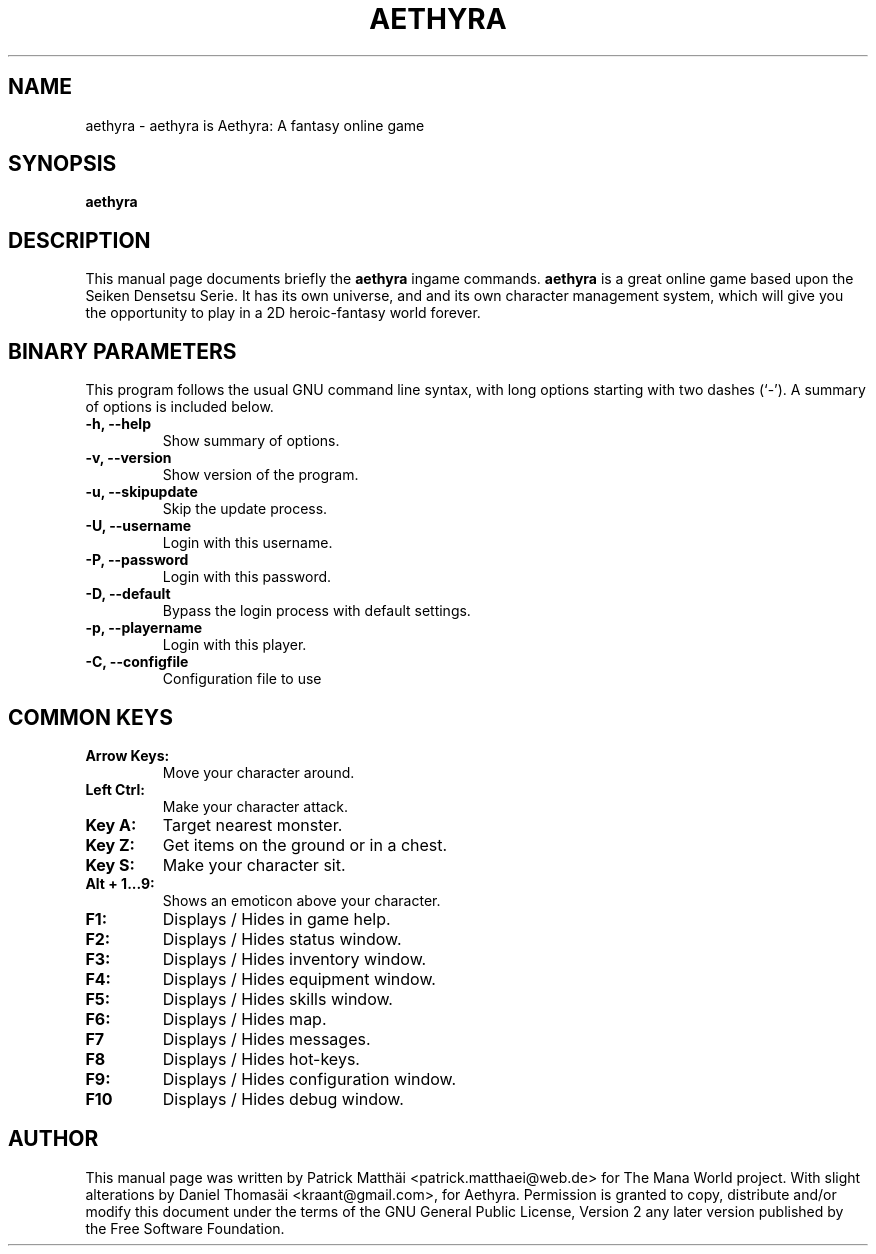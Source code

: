 .TH "AETHYRA" "6"
.SH "NAME"
aethyra \- aethyra is Aethyra: A fantasy online game
.SH "SYNOPSIS"
\fBaethyra\fR
.SH "DESCRIPTION"
This manual page documents briefly the
\fBaethyra\fR ingame
commands.
\fBaethyra\fR is a great online game based upon the Seiken Densetsu Serie.
It has its own universe, and and its own character management system, which will
give you the opportunity to play in a 2D heroic-fantasy world forever.
.SH "BINARY PARAMETERS"
This program follows the usual GNU command line syntax, with long
options starting with two dashes (`-').
A summary of options is included below.
.TP
.B \-h, \-\-help
Show summary of options.
.TP
.B \-v, \-\-version
Show version of the program.
.TP
.B \-u, \-\-skipupdate
Skip the update process.
.TP
.B \-U, \-\-username
Login with this username.
.TP
.B \-P, \-\-password
Login with this password.
.TP
.B \-D, \-\-default
Bypass the login process with default settings.
.TP
.B \-p, \-\-playername
Login with this player.
.TP
.B \-C, \-\-configfile
Configuration file to use
.SH "COMMON KEYS"
.TP
.B Arrow Keys:
Move your character around.
.TP
.B Left Ctrl:
Make your character attack.
.TP
.B Key A:
Target nearest monster.
.TP
.B Key Z:
Get items on the ground or in a chest.
.TP
.B Key S:
Make your character sit.
.TP
.B Alt + 1...9:
Shows an emoticon above your character.
.TP
.B F1:
Displays / Hides in game help.
.TP
.B F2:
Displays / Hides status window.
.TP
.B F3:
Displays / Hides inventory window.
.TP
.B F4:
Displays / Hides equipment window.
.TP
.B F5:
Displays / Hides skills window.
.TP
.B F6:
Displays / Hides map.
.TP
.B F7
Displays / Hides messages.
.TP
.B F8
Displays / Hides hot-keys.
.TP
.B F9:
Displays / Hides configuration window.
.TP
.B F10
Displays / Hides debug window.
.SH "AUTHOR"
This manual page was written by Patrick Matth\[:a]i <patrick.matthaei@web.de>
for The Mana World project.
With slight alterations by Daniel Thomas\[:a]i <kraant@gmail.com>,
for Aethyra.
Permission is granted to copy, distribute and/or modify this document
under the terms of the GNU General Public License, Version 2 any
later version published by the Free Software Foundation.
